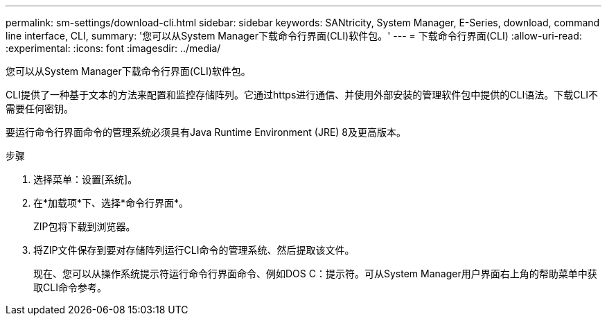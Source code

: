 ---
permalink: sm-settings/download-cli.html 
sidebar: sidebar 
keywords: SANtricity, System Manager, E-Series, download, command line interface, CLI, 
summary: '您可以从System Manager下载命令行界面(CLI)软件包。' 
---
= 下载命令行界面(CLI)
:allow-uri-read: 
:experimental: 
:icons: font
:imagesdir: ../media/


[role="lead"]
您可以从System Manager下载命令行界面(CLI)软件包。

CLI提供了一种基于文本的方法来配置和监控存储阵列。它通过https进行通信、并使用外部安装的管理软件包中提供的CLI语法。下载CLI不需要任何密钥。

要运行命令行界面命令的管理系统必须具有Java Runtime Environment (JRE) 8及更高版本。

.步骤
. 选择菜单：设置[系统]。
. 在*加载项*下、选择*命令行界面*。
+
ZIP包将下载到浏览器。

. 将ZIP文件保存到要对存储阵列运行CLI命令的管理系统、然后提取该文件。
+
现在、您可以从操作系统提示符运行命令行界面命令、例如DOS C：提示符。可从System Manager用户界面右上角的帮助菜单中获取CLI命令参考。


